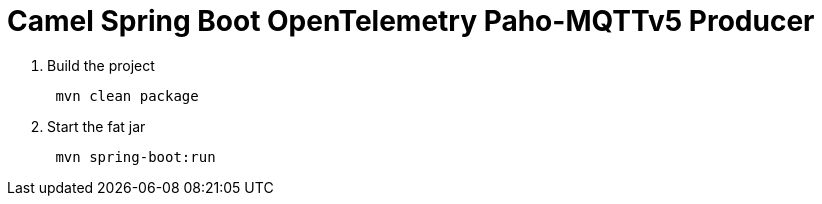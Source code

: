 = Camel Spring Boot OpenTelemetry Paho-MQTTv5 Producer 

. Build the project
+
....
 mvn clean package
....

. Start the fat jar
+
....
 mvn spring-boot:run
....
